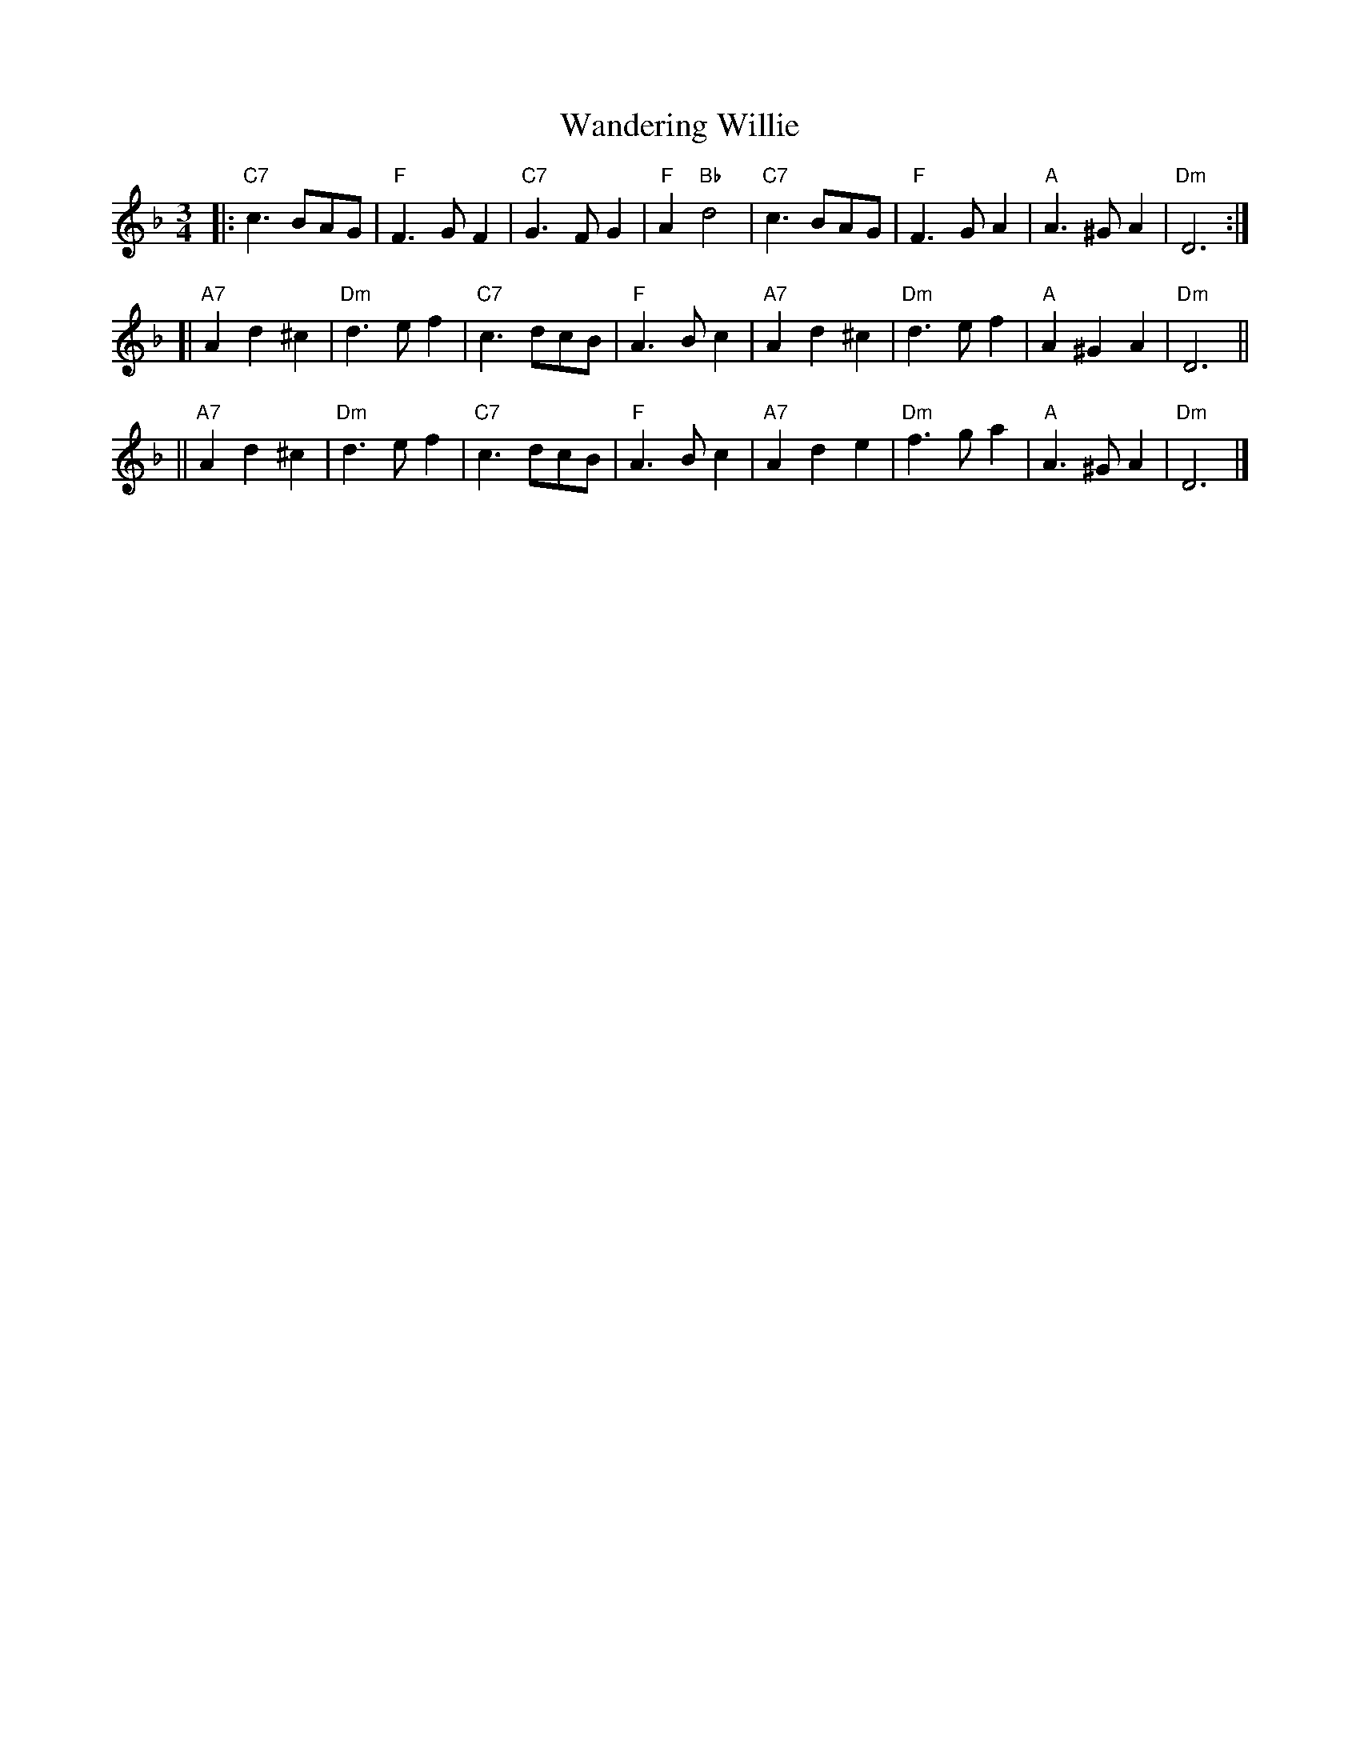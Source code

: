 X: 1
T: Wandering Willie
R: waltz
B: Gow's Collection
B: RSCDS 12-7
N: Alternative tune for The Yellow Haired Laddie
M: 3/4
L: 1/8
K: F
|: "C7"c3BAG   |  "F"F3GF2 | "C7"G3FG2 | "F"A2"Bb"d4 \
|  "C7"c3BAG   |  "F"F3GA2 | "A"A3^GA2 | "Dm"D6 :|
[| "A7"A2d2^c2 | "Dm"d3ef2 | "C7"c3dcB | "F"A3Bc2 \
|  "A7"A2d2^c2 | "Dm"d3ef2 | "A"A2^G2A2 | "Dm"D6 ||
|| "A7"A2d2^c2 | "Dm"d3ef2 | "C7"c3dcB | "F"A3Bc2 \
|  "A7"A2d2e2  | "Dm"f3ga2 | "A"A3^GA2 | "Dm"D6 |]
